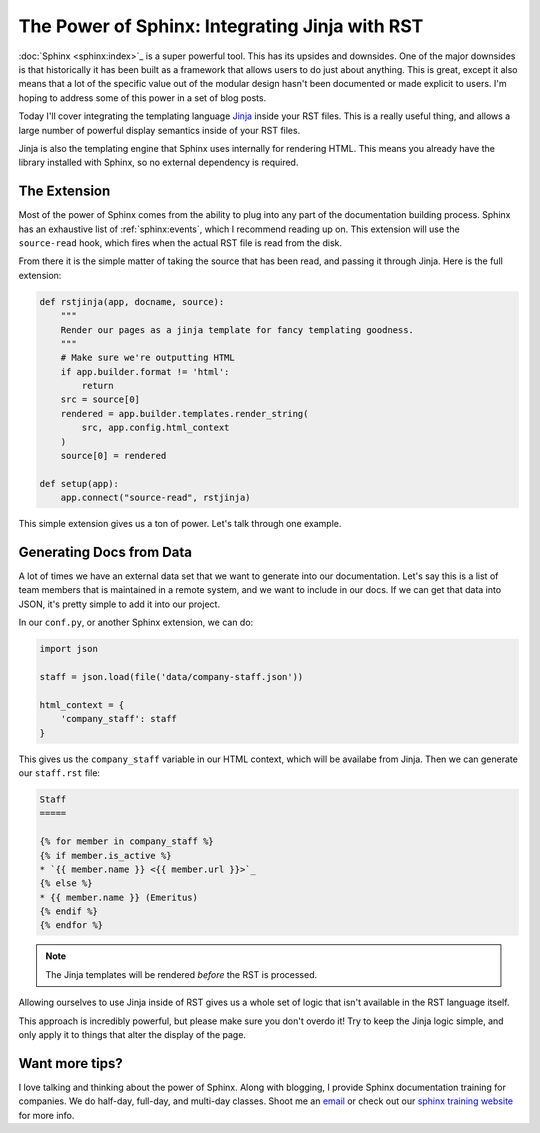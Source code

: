 .. post:: 2016-07-25 09:00:00
   :tags: sphinx, training, jinja

The Power of Sphinx: Integrating Jinja with RST
===============================================

:doc:`Sphinx <sphinx:index>`_ is a super powerful tool.
This has its upsides and downsides.
One of the major downsides is that historically it has been built as a framework that allows users to do just about anything.
This is great,
except it also means that a lot of the specific value out of the modular design hasn't been documented or made explicit to users.
I'm hoping to address some of this power in a set of blog posts.

Today I'll cover integrating the templating language `Jinja <http://jinja.pocoo.org/docs/dev/templates/>`_ inside your RST files.
This is a really useful thing,
and allows a large number of powerful display semantics inside of your RST files.

Jinja is also the templating engine that Sphinx uses internally for rendering HTML.
This means you already have the library installed with Sphinx,
so no external dependency is required.

The Extension
-------------

Most of the power of Sphinx comes from the ability to plug into any part of the documentation building process.
Sphinx has an exhaustive list of :ref:`sphinx:events`,
which I recommend reading up on.
This extension will use the ``source-read`` hook,
which fires when the actual RST file is read from the disk.

From there it is the simple matter of taking the source that has been read,
and passing it through Jinja.
Here is the full extension:

.. code-block:: python

    def rstjinja(app, docname, source):
        """
        Render our pages as a jinja template for fancy templating goodness.
        """
        # Make sure we're outputting HTML
        if app.builder.format != 'html':
            return
        src = source[0]
        rendered = app.builder.templates.render_string(
            src, app.config.html_context
        )
        source[0] = rendered

    def setup(app):
        app.connect("source-read", rstjinja)


This simple extension gives us a ton of power.
Let's talk through one example.

Generating Docs from Data
-------------------------

A lot of times we have an external data set that we want to generate into our documentation.
Let's say this is a list of team members that is maintained in a remote system,
and we want to include in our docs.
If we can get that data into JSON,
it's pretty simple to add it into our project.

In our ``conf.py``,
or another Sphinx extension,
we can do:

.. code-block:: python

    import json

    staff = json.load(file('data/company-staff.json'))

    html_context = {
        'company_staff': staff
    }

This gives us the ``company_staff`` variable in our HTML context,
which will be availabe from Jinja.
Then we can generate our ``staff.rst`` file:

.. code-block:: rst

    Staff
    =====

    {% for member in company_staff %}
    {% if member.is_active %}
    * `{{ member.name }} <{{ member.url }}>`_
    {% else %}
    * {{ member.name }} (Emeritus)
    {% endif %}
    {% endfor %}

.. note:: The Jinja templates will be rendered *before* the RST is processed.

Allowing ourselves to use Jinja inside of RST gives us a whole set of logic that isn't available in the RST language itself.

This approach is incredibly powerful,
but please make sure you don't overdo it!
Try to keep the Jinja logic simple,
and only apply it to things that alter the display of the page.

Want more tips?
---------------

I love talking and thinking about the power of Sphinx.
Along with blogging,
I provide Sphinx documentation training for companies.
We do half-day, full-day, and multi-day classes.
Shoot me an `email <training@readthedocs.com>`_ or check out our `sphinx training website <http://www.sphinxtraining.com>`_ for more info.
